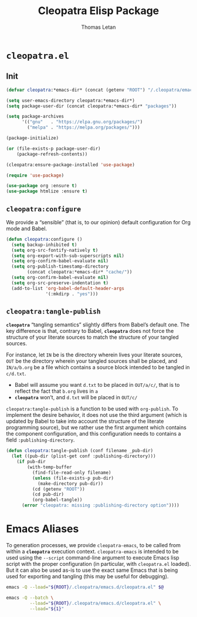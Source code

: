 #+TITLE: Cleopatra Elisp Package
#+AUTHOR: Thomas Letan
#+HTML_LINK_UP: index.html

* ~cleopatra.el~

#+BEGIN_SRC emacs-lisp :tangle elisp/cleopatra.el :noweb yes :exports none
;;; cleopatra.el --- The cleopatra Emacs Library
;;; Commentary:
;;; Code:
(require 'package)

<<cleopatra-el>>

(provide 'cleopatra)
;;; cleopatra.el ends here
#+END_SRC

** Init

#+BEGIN_SRC emacs-lisp :noweb-ref cleopatra-el :exports none :noweb yes
(defun cleopatra:ensure-package-installed (&rest packages)
  "Ensure every PACKAGES is installed."
  (mapcar
   (lambda (package)
     (if (package-installed-p package)
         nil
       (package-install package))
     package)
   packages))
#+END_SRC

#+BEGIN_SRC emacs-lisp :noweb-ref cleopatra-el
(defvar cleopatra:*emacs-dir* (concat (getenv "ROOT") "/.cleopatra/emacs.d/"))

(setq user-emacs-directory cleopatra:*emacs-dir*)
(setq package-user-dir (concat cleopatra:*emacs-dir* "packages"))

(setq package-archives
      '(("gnu"   . "https://elpa.gnu.org/packages/")
        ("melpa" . "https://melpa.org/packages/")))

(package-initialize)

(or (file-exists-p package-user-dir)
    (package-refresh-contents))

(cleopatra:ensure-package-installed 'use-package)

(require 'use-package)
#+END_SRC

#+BEGIN_SRC emacs-lisp :noweb-ref cleopatra-el
(use-package org :ensure t)
(use-package htmlize :ensure t)
#+END_SRC

** =cleopatra:configure=

We provide a “sensible” (that is, to our opinion) default configuration for Org
mode and Babel.

#+BEGIN_SRC emacs-lisp :noweb-ref cleopatra-el
(defun cleopatra:configure ()
  (setq backup-inhibited t)
  (setq org-src-fontify-natively t)
  (setq org-export-with-sub-superscripts nil)
  (setq org-confirm-babel-evaluate nil)
  (setq org-publish-timestamp-directory
        (concat cleopatra:*emacs-dir* "cache/"))
  (setq org-confirm-babel-evaluate nil)
  (setq org-src-preserve-indentation t)
  (add-to-list 'org-babel-default-header-args
               '(:mkdirp . "yes")))
#+END_SRC

** =cleopatra:tangle-publish=

*~cleopatra~* “tangling semantics” slightly differs from Babel’s default
one. The key difference is that, contrary to Babel, *~cleopatra~* does not force
the structure of your literate sources to match the structure of your tangled
sources.

For instance, let ~IN~ be is the directory wherein lives your literate sources,
~OUT~ be the directory wherein your tangled sources shall be placed, and
~IN/a/b.org~ be a file which contains a source block intended to be tangled in
~c/d.txt~.

  - Babel will assume you want ~d.txt~ to be placed in ~OUT/a/c/~, that is
    to reflect the fact that ~b.org~ lives in ~a~
  - *~cleopatra~* won’t, and ~d.txt~ will be placed in ~OUT/c/~

=cleopatra:tangle-publish= is a function to be used with =org-publish=. To
implement the desire behavior, it does not use the third argument (which is
updated by Babel to take into account the structure of the literate programming
source), but we rather use the first argument which contains the component
configuration, and this configuration needs to contains a field
~:publishing-directory~.

#+BEGIN_SRC emacs-lisp :noweb-ref cleopatra-el
(defun cleopatra:tangle-publish (conf filename _pub-dir)
  (let ((pub-dir (plist-get conf :publishing-directory)))
    (if pub-dir
        (with-temp-buffer
          (find-file-read-only filename)
          (unless (file-exists-p pub-dir)
            (make-directory pub-dir))
          (cd (getenv "ROOT"))
          (cd pub-dir)
          (org-babel-tangle))
      (error "cleopatra: missing :publishing-directory option"))))
#+END_SRC

* Emacs Aliases

To generation processes, we provide ~cleopatra-emacs~, to be called from within
a *~cleopatra~* execution context. ~cleopatra-emacs~ is intended to be used
using the ~--script~ command-line argument to execute Emacs lisp script with the
proper configuration (in particular, with ~cleopatra.el~ loaded). But it can
also be used as-is to use the exact same Emacs that is being used for exporting
and tangling (this may be useful for debugging).

#+BEGIN_SRC bash :tangle bin/cleopatra-emacs :shebang "#!/bin/sh"
emacs -Q --load="${ROOT}/.cleopatra/emacs.d/cleopatra.el" $@
#+END_SRC

#+BEGIN_SRC bash :tangle bin/cleopatra-run-elisp :shebang "#!/bin/sh"
emacs -Q --batch \
         --load="${ROOT}/.cleopatra/emacs.d/cleopatra.el" \
         --load="${1}"
#+END_SRC
